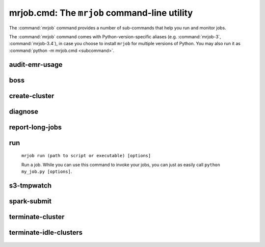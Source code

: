 mrjob.cmd: The ``mrjob`` command-line utility
=============================================

The :command:`mrjob` command provides a number of sub-commands that help you
run and monitor jobs.

The :command:`mrjob` command comes with Python-version-specific aliases (e.g.
:command:`mrjob-3`, :command:`mrjob-3.4`), in case you choose to install
``mrjob`` for multiple versions of Python. You may also run it as
:command:`python -m mrjob.cmd <subcommand>`.

.. _audit-emr-usage:

audit-emr-usage
^^^^^^^^^^^^^^^

   .. automodule:: mrjob.tools.emr.audit_usage

boss
^^^^

    .. automodule:: mrjob.tools.emr.mrboss

create-cluster
^^^^^^^^^^^^^^

   .. automodule:: mrjob.tools.emr.create_cluster


.. _diagnose-tool:

diagnose
^^^^^^^^

   .. automodule:: mrjob.tools.diagnose

.. _report-long-jobs:

report-long-jobs
^^^^^^^^^^^^^^^^

    .. automodule:: mrjob.tools.emr.report_long_jobs

run
^^^

    ``mrjob run (path to script or executable) [options]``

    Run a job. While you can use this command to invoke your jobs, you
    can just as easily call ``python my_job.py [options]``.

s3-tmpwatch
^^^^^^^^^^^

    .. automodule:: mrjob.tools.emr.s3_tmpwatch

.. _spark-submit:

spark-submit
^^^^^^^^^^^^

    .. automodule:: mrjob.tools.spark_submit

terminate-cluster
^^^^^^^^^^^^^^^^^

    .. automodule:: mrjob.tools.emr.terminate_cluster

.. _terminate-idle-clusters:

terminate-idle-clusters
^^^^^^^^^^^^^^^^^^^^^^^

    .. automodule:: mrjob.tools.emr.terminate_idle_clusters
